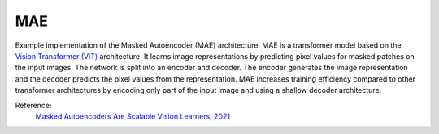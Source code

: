 .. _mae:

MAE
===

Example implementation of the Masked Autoencoder (MAE) architecture. MAE is a
transformer model based on the `Vision Transformer (ViT) <https://arxiv.org/abs/2010.11929>`_ 
architecture. It learns image representations by predicting pixel values for
masked patches on the input images. The network is split into an encoder and
decoder. The encoder generates the image representation and the decoder predicts
the pixel values from the representation. MAE increases training efficiency 
compared to other transformer architectures by encoding only part of the 
input image and using a shallow decoder architecture.

Reference:
    `Masked Autoencoders Are Scalable Vision Learners, 2021 <https://arxiv.org/abs/2111.06377>`_


.. tabs::
    .. tab:: PyTorch

        This example can be run from the command line with::

            python lightly/examples/pytorch/mae.py

        .. literalinclude:: ../../../examples/pytorch/mae.py

    .. tab:: Lightning

        This example can be run from the command line with::

            python lightly/examples/pytorch_lightning/mae.py

        .. literalinclude:: ../../../examples/pytorch_lightning/mae.py

    .. tab:: Lightning Distributed

        This example runs on multiple gpus using Distributed Data Parallel (DDP)
        training with Pytorch Lightning. At least one GPU must be available on 
        the system. The example can be run from the command line with::

            python lightly/examples/pytorch_lightning_distributed/mae.py

        The model differs in the following ways from the non-distributed
        implementation:

        - Distributed Data Parallel is enabled
        - Distributed Sampling is used in the dataloader

        Distributed Sampling makes sure that each distributed process sees only
        a subset of the data.

        .. literalinclude:: ../../../examples/pytorch_lightning_distributed/mae.py
